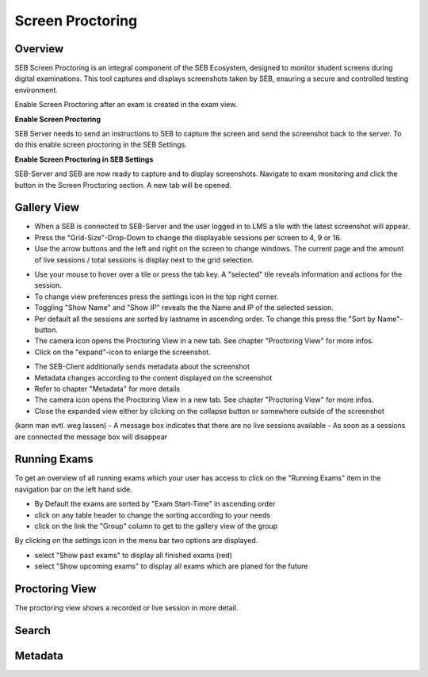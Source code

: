 Screen Proctoring
===========

Overview
---------

SEB Screen Proctoring is an integral component of the SEB Ecosystem, designed to monitor student screens during digital examinations.
This tool captures and displays screenshots taken by SEB, ensuring a secure and controlled testing environment.

Enable Screen Proctoring after an exam is created in the exam view.

.. image:: images/screen_proctoring/enable_screen_proctoring.png
    :align: center
    :target: https://raw.githubusercontent.com/SafeExamBrowser/seb-server/docu/docs/images/screen_proctoring/enable_screen_proctoring.png

**Enable Screen Proctoring**


SEB Server needs to send an instructions to SEB to capture the screen and send the screenshot back to the server.
To do this enable screen proctoring in the SEB Settings.

.. image:: images/screen_proctoring/enable_screen_proctoring_seb_settings.png
    :align: center
    :target: https://raw.githubusercontent.com/SafeExamBrowser/seb-server/docu/docs/images/screen_proctoring/enable_screen_proctoring_seb_settings.png

**Enable Screen Proctoring in SEB Settings**


SEB-Server and SEB are now ready to capture and to display screenshots.
Navigate to exam monitoring and click the button in the Screen Proctoring section. A new tab will be opened.

.. image:: images/screen_proctoring/open_screen_proctoring.png
    :align: center
    :target: https://raw.githubusercontent.com/SafeExamBrowser/seb-server/docu/docs/images/screen_proctoring/open_screen_proctoring.png


Gallery View
---------

- When a SEB is connected to SEB-Server and the user logged in to LMS a tile with the latest screenshot will appear.
- Press the "Grid-Size"-Drop-Down to change the displayable sessions per screen to 4, 9 or 16.

- Use the arrow buttons and the left and right on the screen to change windows. The current page and the amount of live sessions / total sessions is display next to the grid selection.


.. image:: images/screen_proctoring/gallery_view_live_grid_selection.png
    :align: center
    :target: https://raw.githubusercontent.com/SafeExamBrowser/seb-server/docu/docs/images/screen_proctoring/gallery_view_live_grid_selection.png


- Use your mouse to hover over a tile or press the tab key. A "selected" tile reveals information and actions for the session.
- To change view preferences press the settings icon in the top right corner.
- Toggling "Show Name" and "Show IP" reveals the the Name and IP of the selected session.
- Per default all the sessions are sorted by lastname in ascending order. To change this press the "Sort by Name"-button.
- The camera icon opens the Proctoring View in a new tab. See chapter "Proctoring View" for more infos.
- Click on the "expand"-icon to enlarge the screenshot.

.. image:: images/screen_proctoring/gallery_view_settings.png
    :align: center
    :target: https://raw.githubusercontent.com/SafeExamBrowser/seb-server/docu/docs/images/screen_proctoring/gallery_view_settings.png

- The SEB-Client additionally sends metadata about the screenshot
- Metadata changes according to the content displayed on the screenshot
- Refer to chapter "Metadata" for more details
- The camera icon opens the Proctoring View in a new tab. See chapter "Proctoring View" for more infos.
- Close the expanded view either by clicking on the collapse button or somewhere outside of the screenshot


.. image:: images/screen_proctoring/gallery_view_expanded.png
    :align: center
    :target: https://raw.githubusercontent.com/SafeExamBrowser/seb-server/docu/docs/images/screen_proctoring/gallery_view_expanded.png

(kann man evtl. weg lassen)
- A message box indicates that there are no live sessions available
- As soon as a sessions are connected the message box will disappear


Running Exams
---------

To get an overview of all running exams which your user has access to click on the "Running Exams" item in the navigation bar on the left hand side.

- By Default the exams are sorted by "Exam Start-Time" in ascending order
- click on any table header to change the sorting according to your needs
- click on the link the "Group" column to get to the gallery view of the group

.. image:: images/screen_proctoring/running_exam_no_selection.png
    :align: center
    :target: https://raw.githubusercontent.com/SafeExamBrowser/seb-server/docu/docs/images/screen_proctoring/running_exam_no_selection.png

By clicking on the settings icon in the menu bar two options are displayed.

- select "Show past exams" to display all finished exams (red)
- select "Show upcoming exams" to display all exams which are planed for the future


.. image:: images/screen_proctoring/running_exam_selection.png
    :align: center
    :target: https://raw.githubusercontent.com/SafeExamBrowser/seb-server/docu/docs/images/screen_proctoring/running_exam_selection.png



Proctoring View
---------

The proctoring view shows a recorded or live session in more detail.






Search
---------

Metadata
---------

